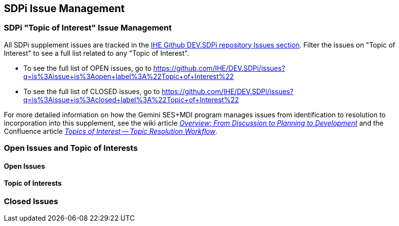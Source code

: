 
[sdpi_offset=clear]
[#sdpi_issue_management]
== SDPi Issue Management

[sdpi_offset=clear]
=== SDPi "Topic of Interest" Issue Management

All SDPi supplement issues are tracked in the https://github.com/IHE/DEV.SDPi/issues[IHE Github DEV.SDPi repository Issues section].
Filter the issues on "Topic of Interest" to see a full list related to any "Topic of Interest".  +

* To see the full list of OPEN issues, go to https://github.com/IHE/DEV.SDPi/issues?q=is%3Aissue+is%3Aopen+label%3A%22Topic+of+Interest%22
* To see the full list of CLOSED issues, go to https://github.com/IHE/DEV.SDPi/issues?q=is%3Aissue+is%3Aclosed+label%3A%22Topic+of+Interest%22

For more detailed information on how the Gemini SES+MDI program manages issues from identification to resolution to incorporation into this supplement, see the wiki article https://github.com/IHE/DEV.SDPi/wiki/Program-Coordination-Co-Working-Spaces#overview-from-discussion-to-planning-to-development[_Overview: From Discussion to Planning to Development_] and the Confluence article https://confluence.hl7.org/pages/viewpage.action?pageId=82912211#TopicsofInterest-TopicResolutionWorkflow[_Topics of Interest -- Topic Resolution Workflow_].

[sdpi_offset=clear]
=== Open Issues and Topic of Interests

==== Open Issues

// open issues are inserted here

==== Topic of Interests

// toi issues are inserted here

[sdpi_offset=clear]
=== Closed Issues

// closed issues are inserted here

